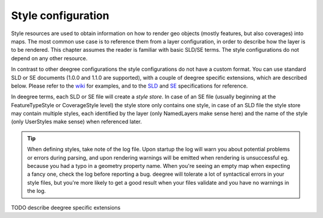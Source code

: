 .. _anchor-configuration-renderstyles:

====================================
Style configuration
====================================

Style resources are used to obtain information on how to render geo objects (mostly features, but also coverages) into maps. The most common use case is to reference them from a layer configuration, in order to describe how the layer is to be rendered. This chapter assumes the reader is familiar with basic SLD/SE terms. The style configurations do not depend on any other resource.

In contrast to other deegree configurations the style configurations do not have a custom format. You can use standard SLD or SE documents (1.0.0 and 1.1.0 are supported), with a couple of deegree specific extensions, which are described below. Please refer to the wiki_ for examples, and to the SLD_ and SE_ specifications for reference.

.. _wiki: http://wiki.deegree.org/deegreeWiki/deegree3/WorkspaceConfiguration/StylesConfiguration
.. _SLD: http://www.opengeospatial.org/standards/sld
.. _SE: http://www.opengeospatial.org/standards/se

In deegree terms, each SLD or SE file will create a *style store*. In case of an SE file (usually beginning at the FeatureTypeStyle or CoverageStyle level) the style store only contains one style, in case of an SLD file the style store may contain multiple styles, each identified by the layer (only NamedLayers make sense here) and the name of the style (only UserStyles make sense) when referenced later.

.. tip::
  When defining styles, take note of the log file. Upon startup the log will warn you about potential problems or errors during parsing, and upon rendering warnings will be emitted when rendering is unsuccessful eg. because you had a typo in a geometry property name. When you're seeing an empty map when expecting a fancy one, check the log before reporting a bug. deegree will tolerate a lot of syntactical errors in your style files, but you're more likely to get a good result when your files validate and you have no warnings in the log.

TODO describe deegree specific extensions
